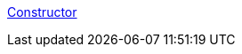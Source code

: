 link:https://code-with-amitk.github.io/Languages/Programming/C++/6%20Implicit%20Functions/[Constructor]
